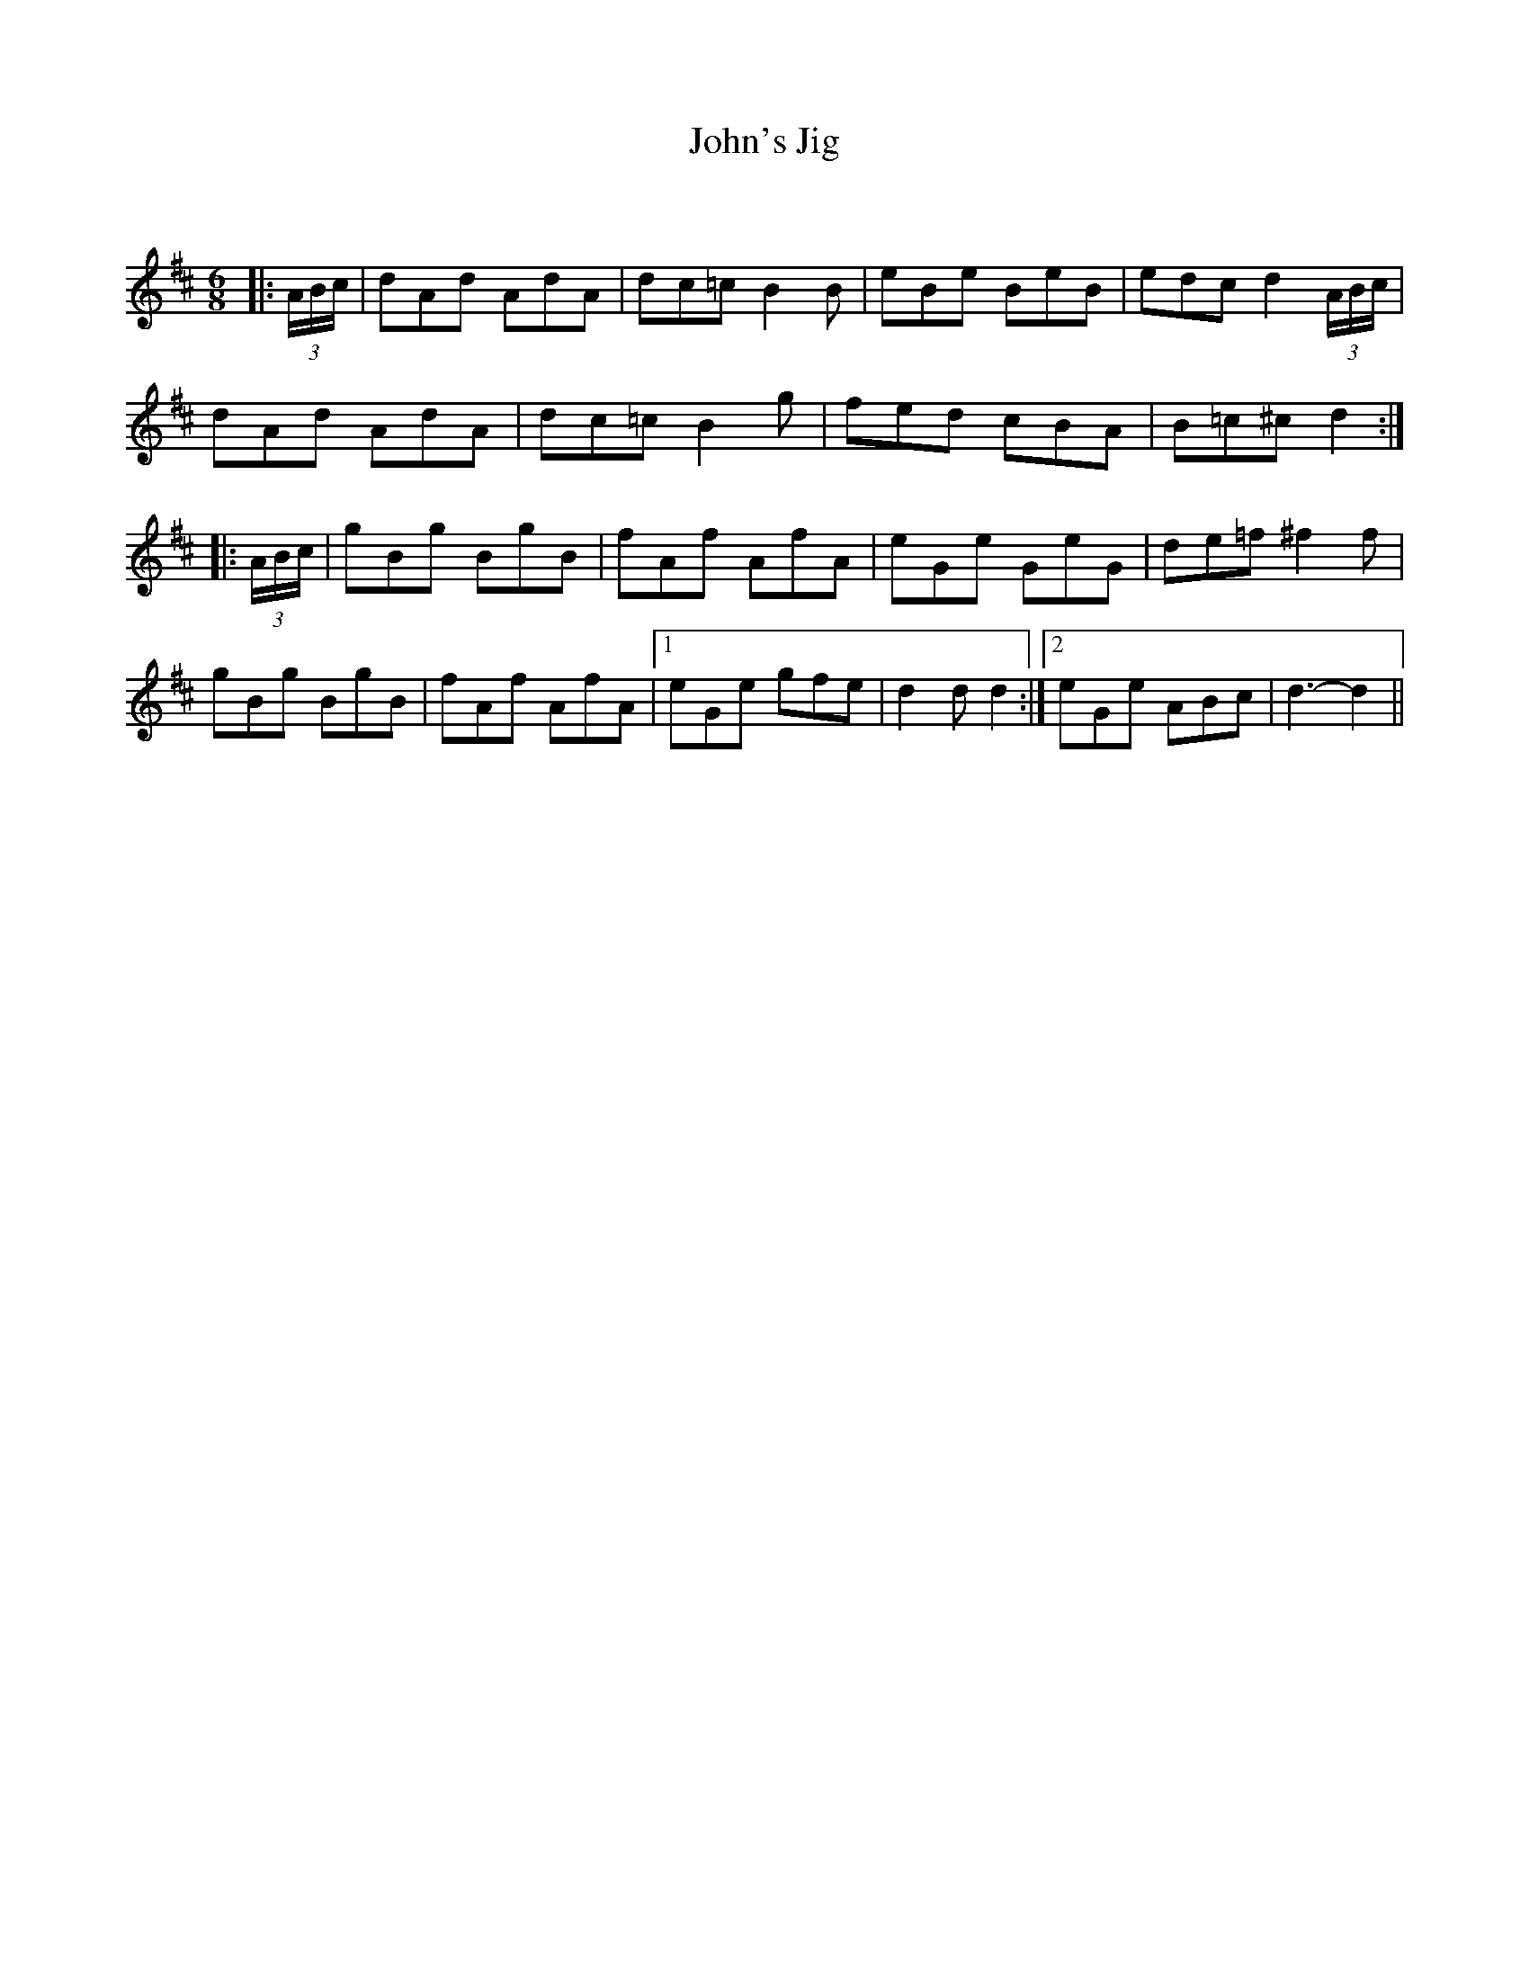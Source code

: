 X:1
T: John's Jig
C:
R:Jig
Q:180
K:D
M:6/8
L:1/16
|:(3ABc|d2A2d2 A2d2A2|d2c2=c2 B4B2|e2B2e2 B2e2B2|e2d2c2 d4(3ABc|
d2A2d2 A2d2A2|d2c2=c2 B4g2|f2e2d2 c2B2A2|B2=c2^c2 d4:|
|:(3ABc|g2B2g2 B2g2B2|f2A2f2 A2f2A2|e2G2e2 G2e2G2|d2e2=f2 ^f4f2|
g2B2g2 B2g2B2|f2A2f2 A2f2A2|1e2G2e2 g2f2e2|d4d2d4:|2e2G2e2 A2B2c2|d6-d4||
